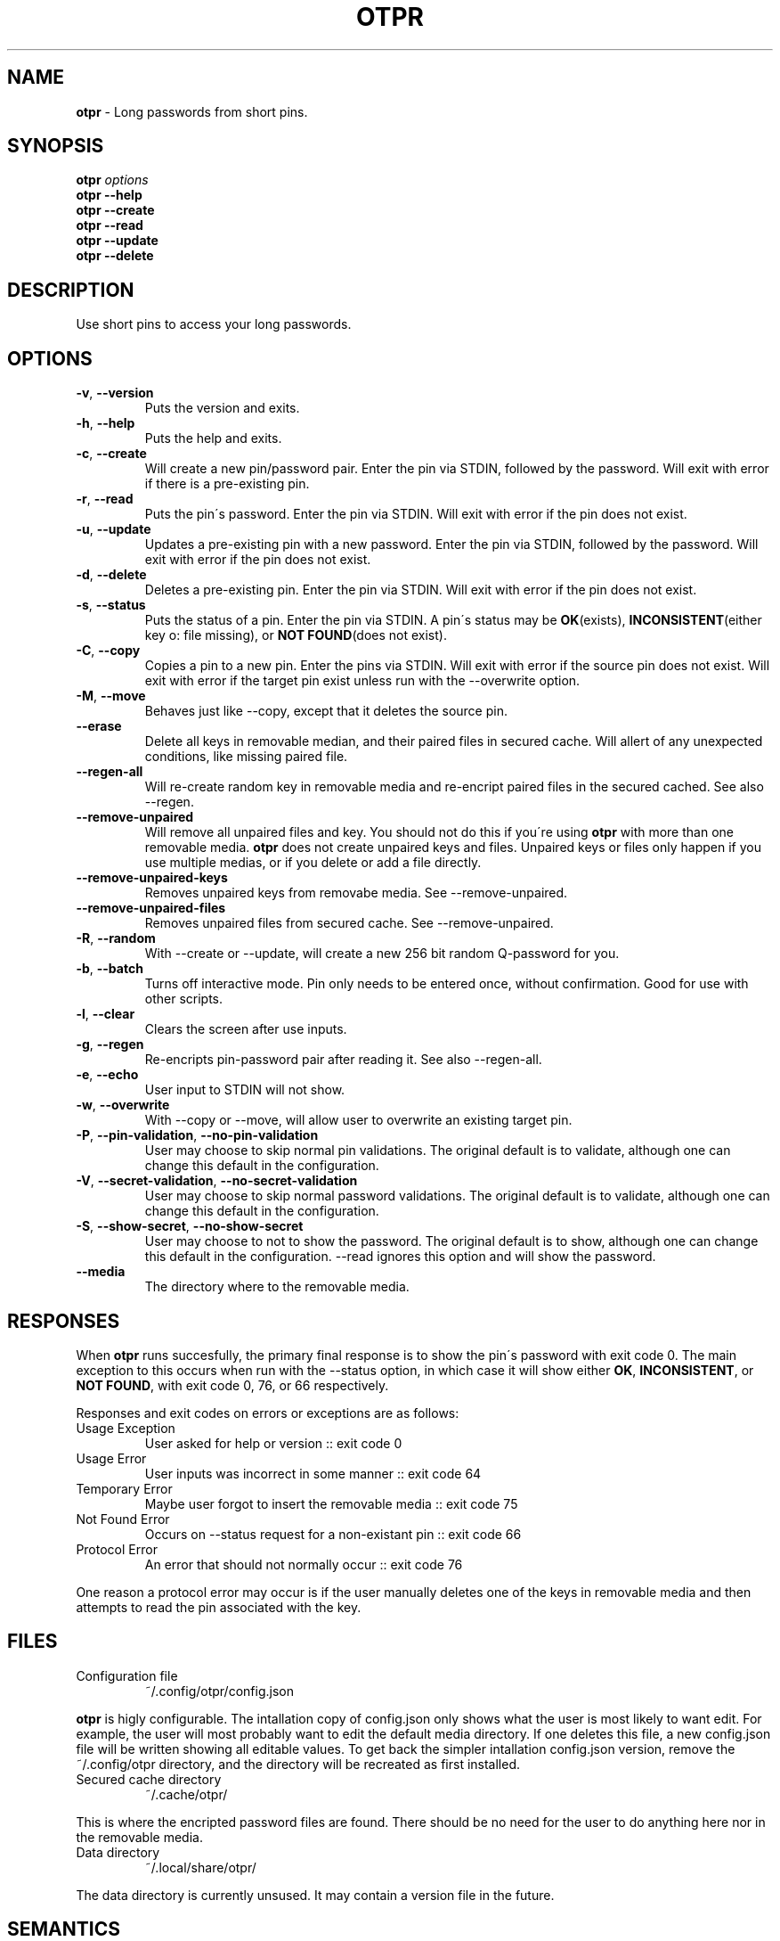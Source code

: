 .\" generated with Ronn/v0.7.3
.\" http://github.com/rtomayko/ronn/tree/0.7.3
.
.TH "OTPR" "1" "January 2014" "" ""
.
.SH "NAME"
\fBotpr\fR \- Long passwords from short pins\.
.
.SH "SYNOPSIS"
\fBotpr\fR \fIoptions\fR
.
.br
\fBotpr\fR \fB\-\-help\fR
.
.br
\fBotpr\fR \fB\-\-create\fR
.
.br
\fBotpr\fR \fB\-\-read\fR
.
.br
\fBotpr\fR \fB\-\-update\fR
.
.br
\fBotpr\fR \fB\-\-delete\fR
.
.br
.
.SH "DESCRIPTION"
Use short pins to access your long passwords\.
.
.SH "OPTIONS"
.
.TP
\fB\-v\fR, \fB\-\-version\fR
Puts the version and exits\.
.
.TP
\fB\-h\fR, \fB\-\-help\fR
Puts the help and exits\.
.
.TP
\fB\-c\fR, \fB\-\-create\fR
Will create a new pin/password pair\. Enter the pin via STDIN, followed by the password\. Will exit with error if there is a pre\-existing pin\.
.
.TP
\fB\-r\fR, \fB\-\-read\fR
Puts the pin\'s password\. Enter the pin via STDIN\. Will exit with error if the pin does not exist\.
.
.TP
\fB\-u\fR, \fB\-\-update\fR
Updates a pre\-existing pin with a new password\. Enter the pin via STDIN, followed by the password\. Will exit with error if the pin does not exist\.
.
.TP
\fB\-d\fR, \fB\-\-delete\fR
Deletes a pre\-existing pin\. Enter the pin via STDIN\. Will exit with error if the pin does not exist\.
.
.TP
\fB\-s\fR, \fB\-\-status\fR
Puts the status of a pin\. Enter the pin via STDIN\. A pin\'s status may be \fBOK\fR(exists), \fBINCONSISTENT\fR(either key o: file missing), or \fBNOT FOUND\fR(does not exist)\.
.
.TP
\fB\-C\fR, \fB\-\-copy\fR
Copies a pin to a new pin\. Enter the pins via STDIN\. Will exit with error if the source pin does not exist\. Will exit with error if the target pin exist unless run with the \-\-overwrite option\.
.
.TP
\fB\-M\fR, \fB\-\-move\fR
Behaves just like \-\-copy, except that it deletes the source pin\.
.
.TP
\fB\-\-erase\fR
Delete all keys in removable median, and their paired files in secured cache\. Will allert of any unexpected conditions, like missing paired file\.
.
.TP
\fB\-\-regen\-all\fR
Will re\-create random key in removable media and re\-encript paired files in the secured cached\. See also \-\-regen\.
.
.TP
\fB\-\-remove\-unpaired\fR
Will remove all unpaired files and key\. You should not do this if you\'re using \fBotpr\fR with more than one removable media\. \fBotpr\fR does not create unpaired keys and files\. Unpaired keys or files only happen if you use multiple medias, or if you delete or add a file directly\.
.
.TP
\fB\-\-remove\-unpaired\-keys\fR
Removes unpaired keys from removabe media\. See \-\-remove\-unpaired\.
.
.TP
\fB\-\-remove\-unpaired\-files\fR
Removes unpaired files from secured cache\. See \-\-remove\-unpaired\.
.
.TP
\fB\-R\fR, \fB\-\-random\fR
With \-\-create or \-\-update, will create a new 256 bit random Q\-password for you\.
.
.TP
\fB\-b\fR, \fB\-\-batch\fR
Turns off interactive mode\. Pin only needs to be entered once, without confirmation\. Good for use with other scripts\.
.
.TP
\fB\-l\fR, \fB\-\-clear\fR
Clears the screen after use inputs\.
.
.TP
\fB\-g\fR, \fB\-\-regen\fR
Re\-encripts pin\-password pair after reading it\. See also \-\-regen\-all\.
.
.TP
\fB\-e\fR, \fB\-\-echo\fR
User input to STDIN will not show\.
.
.TP
\fB\-w\fR, \fB\-\-overwrite\fR
With \-\-copy or \-\-move, will allow user to overwrite an existing target pin\.
.
.TP
\fB\-P\fR, \fB\-\-pin\-validation\fR, \fB\-\-no\-pin\-validation\fR
User may choose to skip normal pin validations\. The original default is to validate, although one can change this default in the configuration\.
.
.TP
\fB\-V\fR, \fB\-\-secret\-validation\fR, \fB\-\-no\-secret\-validation\fR
User may choose to skip normal password validations\. The original default is to validate, although one can change this default in the configuration\.
.
.TP
\fB\-S\fR, \fB\-\-show\-secret\fR, \fB\-\-no\-show\-secret\fR
User may choose to not to show the password\. The original default is to show, although one can change this default in the configuration\. \-\-read ignores this option and will show the password\.
.
.TP
\fB\-\-media\fR
The directory where to the removable media\.
.
.SH "RESPONSES"
When \fBotpr\fR runs succesfully, the primary final response is to show the pin\'s password with exit code 0\. The main exception to this occurs when run with the \-\-status option, in which case it will show either \fBOK\fR, \fBINCONSISTENT\fR, or \fBNOT FOUND\fR, with exit code 0, 76, or 66 respectively\.
.
.P
Responses and exit codes on errors or exceptions are as follows:
.
.TP
Usage Exception
User asked for help or version :: exit code 0
.
.TP
Usage Error
User inputs was incorrect in some manner :: exit code 64
.
.TP
Temporary Error
Maybe user forgot to insert the removable media :: exit code 75
.
.TP
Not Found Error
Occurs on \-\-status request for a non\-existant pin :: exit code 66
.
.TP
Protocol Error
An error that should not normally occur :: exit code 76
.
.P
One reason a protocol error may occur is if the user manually deletes one of the keys in removable media and then attempts to read the pin associated with the key\.
.
.SH "FILES"
.
.TP
Configuration file
~/\.config/otpr/config\.json
.
.P
\fBotpr\fR is higly configurable\. The intallation copy of config\.json only shows what the user is most likely to want edit\. For example, the user will most probably want to edit the default media directory\. If one deletes this file, a new config\.json file will be written showing all editable values\. To get back the simpler intallation config\.json version, remove the ~/\.config/otpr directory, and the directory will be recreated as first installed\.
.
.TP
Secured cache directory
~/\.cache/otpr/
.
.P
This is where the encripted password files are found\. There should be no need for the user to do anything here nor in the removable media\.
.
.TP
Data directory
~/\.local/share/otpr/
.
.P
The data directory is currently unsused\. It may contain a version file in the future\.
.
.SH "SEMANTICS"
There are problems with semantics in the library code and documentation\. For example, my use of the word "inconsistent" does not really fit the word\'s meaning\. I\'d appreciate suggestions (and any suggestion in other areas) to improve \fBotpr\fR\.
.
.SH "LICENSE AUTHOR COPYRIGHT"
.
.IP "\(bu" 4
MIT license
.
.IP "\(bu" 4
Author: CarlosJHR64, carlosjhr@gmail\.com
.
.IP "\(bu" 4
(C) 2014
.
.IP "" 0

